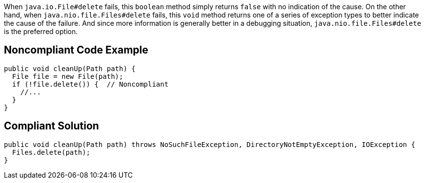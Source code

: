 When ``++java.io.File#delete++`` fails, this ``++boolean++`` method simply returns ``++false++`` with no indication of the cause. On the other hand, when ``++java.nio.file.Files#delete++`` fails, this ``++void++`` method returns one of a series of exception types to better indicate the cause of the failure. And since more information is generally better in a debugging situation, ``++java.nio.file.Files#delete++`` is the preferred option.

== Noncompliant Code Example

----
public void cleanUp(Path path) {
  File file = new File(path);
  if (!file.delete()) {  // Noncompliant
    //...
  }
}
----

== Compliant Solution

----
public void cleanUp(Path path) throws NoSuchFileException, DirectoryNotEmptyException, IOException {
  Files.delete(path);
}
----
